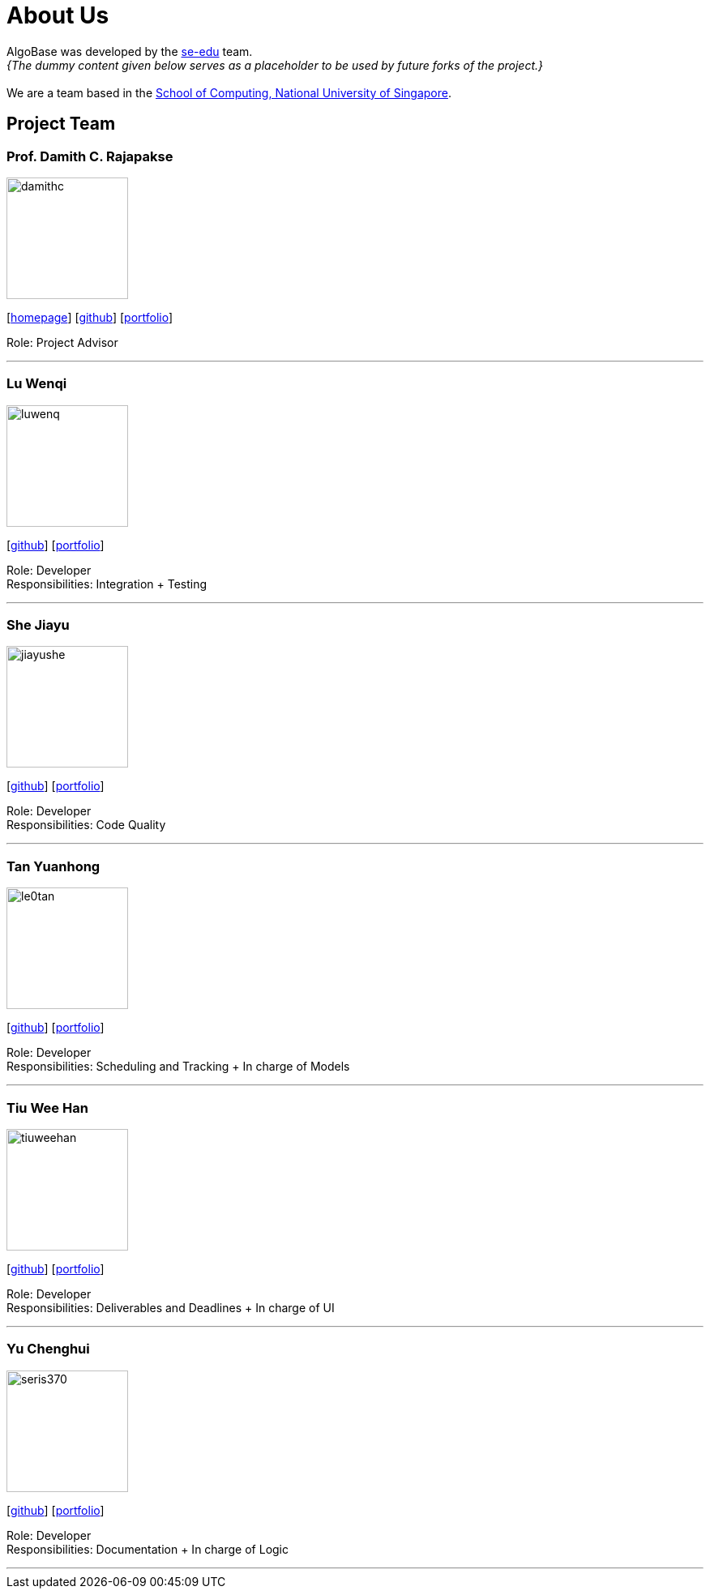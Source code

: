 = About Us
:site-section: AboutUs
:relfileprefix: team/
:imagesDir: images
:stylesDir: stylesheets

AlgoBase was developed by the https://se-edu.github.io/docs/Team.html[se-edu] team. +
_{The dummy content given below serves as a placeholder to be used by future forks of the project.}_ +
{empty} +
We are a team based in the http://www.comp.nus.edu.sg[School of Computing, National University of Singapore].

== Project Team

=== Prof. Damith C. Rajapakse
image::damithc.jpg[width="150", align="left"]
{empty}[http://www.comp.nus.edu.sg/~damithch[homepage]] [https://github.com/damithc[github]] [<<johndoe#, portfolio>>]

Role: Project Advisor

'''

=== Lu Wenqi
image::luwenq.png[width="150", align="left"]
{empty}[http://github.com/LuWenQ[github]] [<<luwenq#, portfolio>>]

Role: Developer +
Responsibilities: Integration + Testing

'''

=== She Jiayu
image::jiayushe.png[width="150", align="left"]
{empty}[http://github.com/jiayushe[github]] [<<jiayushe#, portfolio>>]

Role: Developer +
Responsibilities: Code Quality

'''

=== Tan Yuanhong
image::le0tan.png[width="150", align="left"]
{empty}[http://github.com/le0tan[github]] [<<le0tan#, portfolio>>]

Role: Developer +
Responsibilities: Scheduling and Tracking + In charge of Models

'''

=== Tiu Wee Han
image::tiuweehan.png[width="150", align="left"]
{empty}[http://github.com/tiuweehan[github]] [<<tiuweehan#, portfolio>>]

Role: Developer +
Responsibilities: Deliverables and Deadlines + In charge of UI

'''

=== Yu Chenghui
image::seris370.png[width="150", align="left"]
{empty}[http://github.com/Seris370[github]] [<<seris370#, portfolio>>]

Role: Developer +
Responsibilities: Documentation + In charge of Logic

'''
